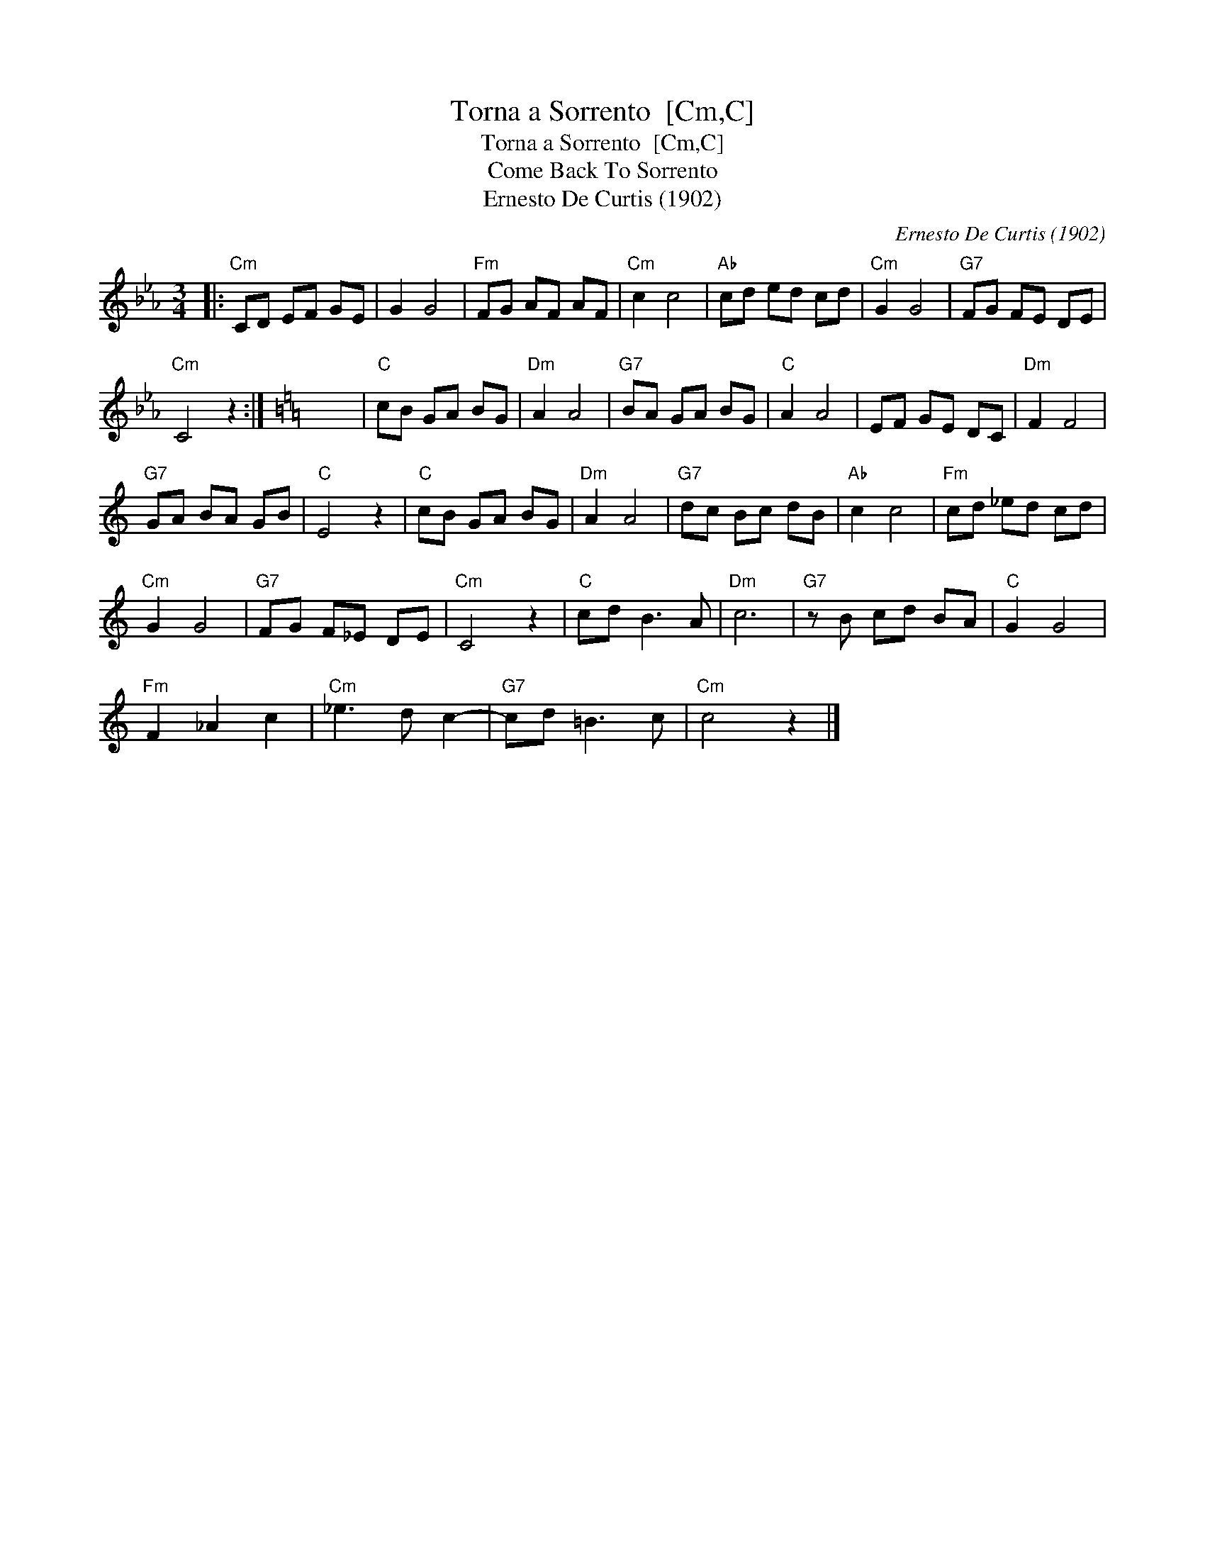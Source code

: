 X:1
T:Torna a Sorrento  [Cm,C]
T:Torna a Sorrento  [Cm,C]
T:Come Back To Sorrento
T:Ernesto De Curtis (1902)
C:Ernesto De Curtis (1902)
L:1/8
M:3/4
K:Cmin
V:1 treble 
V:1
|:"Cm" CD EF GE | G2 G4 |"Fm" FG AF AF |"Cm" c2 c4 |"Ab" cd ed cd |"Cm" G2 G4 |"G7" FG FE DE | %7
"Cm" C4 z2 :|[K:C] x6 |"C" cB GA BG |"Dm" A2 A4 |"G7" BA GA BG |"C" A2 A4 | EF GE DC |"Dm" F2 F4 | %15
"G7" GA BA GB |"C" E4 z2 |"C" cB GA BG |"Dm" A2 A4 |"G7" dc Bc dB |"Ab" c2 c4 |"Fm" cd _ed cd | %22
"Cm" G2 G4 |"G7" FG F_E DE |"Cm" C4 z2 |"C" cd B3 A |"Dm" c6 |"G7" z B cd BA |"C" G2 G4 | %29
"Fm" F2 _A2 c2 |"Cm" _e3 d c2- |"G7" cd =B3 c |"Cm" c4 z2 |] %33

